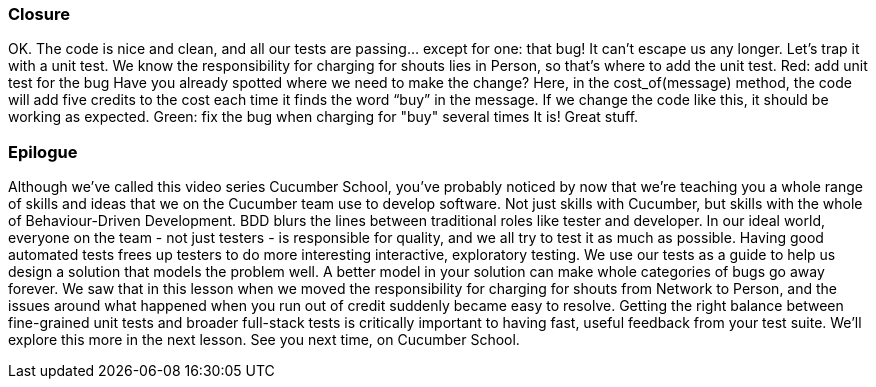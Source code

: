 === Closure
OK. The code is nice and clean, and all our tests are passing... except for one: that bug! It can’t escape us any longer. Let’s trap it with a unit test.
We know the responsibility for charging for shouts lies in Person, so that’s where to add the unit test.
Red: add unit test for the bug
Have you already spotted where we need to make the change? Here, in the cost_of(message) method, the code will add five credits to the cost each time it finds the word “buy” in the message. If we change the code like this, it should be working as expected.
Green: fix the bug when charging for "buy" several times
It is! Great stuff.

=== Epilogue
Although we’ve called this video series Cucumber School, you’ve probably noticed by now that we’re teaching you a whole range of skills and ideas that we on the Cucumber team use to develop software.
Not just skills with Cucumber, but skills with the whole of Behaviour-Driven Development.
BDD blurs the lines between traditional roles like tester and developer. In our ideal world, everyone on the team - not just testers - is responsible for quality, and we all try to test it as much as possible.
Having good automated tests frees up testers to do more interesting interactive, exploratory testing.
We use our tests as a guide to help us design a solution that models the problem well. A better model in your solution can make whole categories of bugs go away forever. We saw that in this lesson when we moved the responsibility for charging for shouts from Network to Person, and the issues around what happened when you run out of credit suddenly became easy to resolve.
Getting the right balance between fine-grained unit tests and broader full-stack tests is critically important to having fast, useful feedback from your test suite. We’ll explore this more in the next lesson.
See you next time, on Cucumber School.
